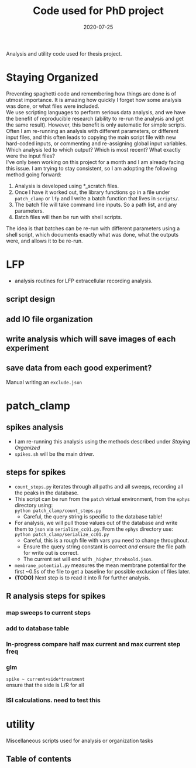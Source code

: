 #+TITLE: Code used for PhD project
#+DATE: 2020-07-25
#+OPTIONS: toc:nil author:nil title:nil date:nil num:nil ^:{} \n:1 todo:nil
#+PROPERTY: header-args :eval never-export
#+LATEX_HEADER: \usepackage[margin=1.0in]{geometry}
#+LATEX_HEADER: \hypersetup{colorlinks=true,citecolor=black,linkcolor=black,urlcolor=blue,linkbordercolor=blue,pdfborderstyle={/S/U/W 1}}
#+LATEX_HEADER: \usepackage[round]{natbib}
#+LATEX_HEADER: \renewcommand{\bibsection}
#+ARCHIVE: daily_archive.org::datetree/* From master todo

Analysis and utility code used for thesis project. 
* Staying Organized

Preventing spaghetti code and remembering how things are done is of utmost importance. It is amazing how quickly I forget how some analysis was done, or what files were included. 
We use scripting languages to perform serious data analysis, and we have the benefit of reproducible research (ability to re-run the analysis and get the same result). However, this benefit is only automatic for simple scripts. Often I am re-running an analysis with different parameters, or different input files, and this often leads to copying the main script file with new hard-coded inputs, or commenting and re-assigning global input variables. Which analysis led to which output? Which is most recent? What exactly were the input files? 
I've only been working on this project for a month and I am already facing this issue. I am trying to stay consistent, so I am adopting the following method going forward:

1. Analysis is developed using *_scratch files.
2. Once I have it worked out, the library functions go in a file under =patch_clamp= or =lfp= and I write a batch function that lives in =scripts/=.
3. The batch file will take command line inputs. So a path list, and any parameters.
4. Batch files will then be run with shell scripts. 

The idea is that batches can be re-run with different parameters using a shell script, which documents exactly what was done, what the outputs were, and allows it to be re-run.

* LFP
- analysis routines for LFP extracellular recording analysis.
** script design
** DONE add IO file organization
   CLOSED: [2020-06-27 Sat 06:58]
** DONE write analysis which will save images of each experiment
   CLOSED: [2020-06-27 Sat 06:58]
** DONE save data from each good experiment?
   CLOSED: [2020-06-27 Sat 06:58]
Manual writing an =exclude.json=

* patch_clamp
** spikes analysis
- I am re-running this analysis using the methods described under [[Staying Organized]]
- =spikes.sh= will be the main driver. 
** steps for spikes
- =count_steps.py= iterates through all paths and all sweeps, recording all the peaks in the database. 
- This script can be run from the =patch= virtual environment, from the =ephys= directory using:
  =python patch_clamp/count_steps.py=
  - Careful, the query string is specific to the database table!
- For analysis, we will pull those values out of the database and write them to =json= via =serialize_cc01.py=. From the =ephys= directory use:
  =python patch_clamp/serialize_cc01.py=
  - Careful, this is a rough file with vars you need to change throughout.
  - Ensure the query string constant is correct /and/ ensure the file path for write out is correct.
  - The current set will end with =_higher_threhsold.json=.
- =membrane_potential.py= measures the mean membrane potential for the first ~0.5s of the file to get a baseline for possible exclusion of files later. 
- *(TODO)* Next step is to read it into R for further analysis.
** R analysis steps for spikes
*** DONE map sweeps to current steps
    CLOSED: [2020-10-14 Wed 14:24]
*** DONE add to database table
    CLOSED: [2020-10-14 Wed 16:47]
*** In-progress compare half max current and max current step freq
*** TODO glm 
=spike ~ current+side*treatment= 
ensure that the side is L/R for all
*** ISI calculations. need to test this

* utility
Miscellaneous scripts used for analysis or organization tasks
** Table of contents

